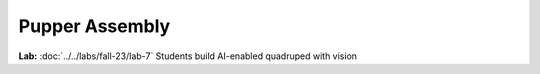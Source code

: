 Pupper Assembly
=======================================

.. contents:: :depth: 2

**Lab:** :doc:`../../labs/fall-23/lab-7` Students build AI-enabled quadruped with vision
